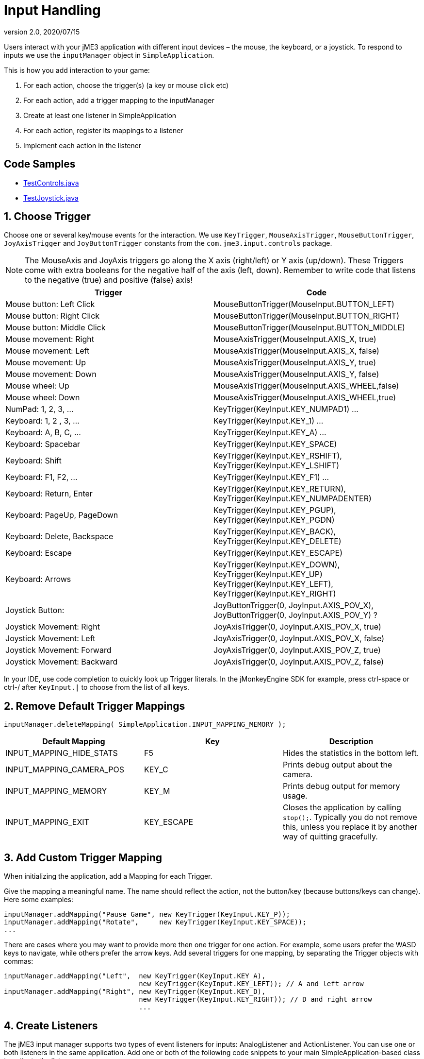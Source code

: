 = Input Handling
:revnumber: 2.0
:revdate: 2020/07/15
:keywords: keyinput, input, documentation


Users interact with your jME3 application with different input devices – the mouse, the keyboard, or a joystick. To respond to inputs we use the `inputManager` object in `SimpleApplication`.

This is how you add interaction to your game:

.  For each action, choose the trigger(s) (a key or mouse click etc)
.  For each action, add a trigger mapping to the inputManager
.  Create at least one listener in SimpleApplication
.  For each action, register its mappings to a listener
.  Implement each action in the listener


== Code Samples

*  link:https://github.com/jMonkeyEngine/jmonkeyengine/blob/master/jme3-examples/src/main/java/jme3test/input/TestControls.java[TestControls.java]
*  link:https://github.com/jMonkeyEngine/jmonkeyengine/blob/master/jme3-examples/src/main/java/jme3test/input/TestJoystick.java[TestJoystick.java]


== 1. Choose Trigger

Choose one or several key/mouse events for the interaction. We use `KeyTrigger`, `MouseAxisTrigger`, `MouseButtonTrigger`, `JoyAxisTrigger` and `JoyButtonTrigger` constants from the `com.jme3.input.controls` package.

[NOTE]
====
The MouseAxis and JoyAxis triggers go along the X axis (right/left) or Y axis (up/down). These Triggers come with extra booleans for the negative half of the axis (left, down). Remember to write code that listens to the negative (true) and positive (false) axis!
====

[cols="2", options="header"]

|===

a| Trigger
a| Code

a| Mouse button: Left Click
a| MouseButtonTrigger(MouseInput.BUTTON_LEFT)

a| Mouse button: Right Click
a| MouseButtonTrigger(MouseInput.BUTTON_RIGHT)

a| Mouse button: Middle Click
a| MouseButtonTrigger(MouseInput.BUTTON_MIDDLE)

a| Mouse movement: Right
a| MouseAxisTrigger(MouseInput.AXIS_X, true)

a| Mouse movement: Left
a| MouseAxisTrigger(MouseInput.AXIS_X, false)

a| Mouse movement: Up
a| MouseAxisTrigger(MouseInput.AXIS_Y, true)

a| Mouse movement: Down
a| MouseAxisTrigger(MouseInput.AXIS_Y, false)

a| Mouse wheel: Up
a| MouseAxisTrigger(MouseInput.AXIS_WHEEL,false)

a| Mouse wheel: Down
a| MouseAxisTrigger(MouseInput.AXIS_WHEEL,true)

a| NumPad: 1, 2, 3, …
a| KeyTrigger(KeyInput.KEY_NUMPAD1) …

a| Keyboard: 1, 2 , 3, …
a| KeyTrigger(KeyInput.KEY_1) …

a| Keyboard: A, B, C, …
a| KeyTrigger(KeyInput.KEY_A) …

a| Keyboard: Spacebar
a| KeyTrigger(KeyInput.KEY_SPACE)

a| Keyboard: Shift
a| KeyTrigger(KeyInput.KEY_RSHIFT), +
KeyTrigger(KeyInput.KEY_LSHIFT)

a| Keyboard: F1, F2, …
a| KeyTrigger(KeyInput.KEY_F1) …

a| Keyboard: Return, Enter
<a| KeyTrigger(KeyInput.KEY_RETURN), +
KeyTrigger(KeyInput.KEY_NUMPADENTER)

a| Keyboard: PageUp, PageDown
a| KeyTrigger(KeyInput.KEY_PGUP), +
KeyTrigger(KeyInput.KEY_PGDN)

a| Keyboard: Delete, Backspace
a| KeyTrigger(KeyInput.KEY_BACK), +
KeyTrigger(KeyInput.KEY_DELETE)

a| Keyboard: Escape
a| KeyTrigger(KeyInput.KEY_ESCAPE)

a| Keyboard: Arrows
a| KeyTrigger(KeyInput.KEY_DOWN), +
KeyTrigger(KeyInput.KEY_UP) +
KeyTrigger(KeyInput.KEY_LEFT), KeyTrigger(KeyInput.KEY_RIGHT)

a| Joystick Button:
a| JoyButtonTrigger(0, JoyInput.AXIS_POV_X), +
JoyButtonTrigger(0, JoyInput.AXIS_POV_Y) ?

a| Joystick Movement: Right
a| JoyAxisTrigger(0, JoyInput.AXIS_POV_X, true)

a| Joystick Movement: Left
a| JoyAxisTrigger(0, JoyInput.AXIS_POV_X, false)

a| Joystick Movement: Forward
a| JoyAxisTrigger(0, JoyInput.AXIS_POV_Z, true)

a| Joystick Movement: Backward
a| JoyAxisTrigger(0, JoyInput.AXIS_POV_Z, false)

|===

In your IDE, use code completion to quickly look up Trigger literals. In the jMonkeyEngine SDK for example, press ctrl-space or ctrl-/ after `KeyInput.|` to choose from the list of all keys.


== 2. Remove Default Trigger Mappings

[source]
----
inputManager.deleteMapping( SimpleApplication.INPUT_MAPPING_MEMORY );
----
[cols="3", options="header"]
|===

a|Default Mapping
a|Key
a|Description

a|INPUT_MAPPING_HIDE_STATS
a|F5
a|Hides the statistics in the bottom left.

a|INPUT_MAPPING_CAMERA_POS
a|KEY_C
a|Prints debug output about the camera.

a|INPUT_MAPPING_MEMORY
a|KEY_M
a|Prints debug output for memory usage.

a|INPUT_MAPPING_EXIT
a|KEY_ESCAPE
a|Closes the application by calling `stop();`. Typically you do not remove this, unless you replace it by another way of quitting gracefully.

|===


== 3. Add Custom Trigger Mapping

When initializing the application, add a Mapping for each Trigger.

Give the mapping a meaningful name. The name should reflect the action, not the button/key (because buttons/keys can change). Here some examples:

[source,java]
----

inputManager.addMapping("Pause Game", new KeyTrigger(KeyInput.KEY_P));
inputManager.addMapping("Rotate",     new KeyTrigger(KeyInput.KEY_SPACE));
...

----

There are cases where you may want to provide more then one trigger for one action. For example, some users prefer the WASD keys to navigate, while others prefer the arrow keys. Add several triggers for one mapping, by separating the Trigger objects with commas:

[source,java]
----

inputManager.addMapping("Left",  new KeyTrigger(KeyInput.KEY_A),
                                 new KeyTrigger(KeyInput.KEY_LEFT)); // A and left arrow
inputManager.addMapping("Right", new KeyTrigger(KeyInput.KEY_D),
                                 new KeyTrigger(KeyInput.KEY_RIGHT)); // D and right arrow
                                 ...

----


== 4. Create Listeners

The jME3 input manager supports two types of event listeners for inputs: AnalogListener and ActionListener. You can use one or both listeners in the same application. Add one or both of the following code snippets to your main SimpleApplication-based class to activate the listeners.

[NOTE]
====
The two input listeners do not know, and do not care, which actual key was pressed. They only know which _named input mapping_ was triggered.
====


=== ActionListener

`com.jme3.input.controls.ActionListener`

*  Use for absolute “button pressed or released?, “on or off? actions.
**  Examples: Pause/unpause, a rifle or revolver shot, jump, click to select.

*  JME gives you access to:
**  The mapping name of the triggered action.
**  A boolean whether the trigger is still pressed or has just been released.
**  A float of the current time-per-frame as timing factor

[source,java]
----

private ActionListener actionListener = new ActionListener() {
  public void onAction(String name, boolean keyPressed, float tpf) {
     /** TODO: test for mapping names and implement actions */
  }
};
----


=== AnalogListener

`com.jme3.input.controls.AnalogListener`

*  Use for continuous and gradual actions.
**  Examples: Walk, run, rotate, accelerate vehicle, strafe, (semi-)automatic weapon shot

*  JME gives you access to:
**  The mapping name of the triggered action.
**  A gradual float value between how long the trigger has been pressed.
**  A float of the current time-per-frame as timing factor


[source,java]
----

private AnalogListener analogListener = new AnalogListener() {
  public void onAnalog(String name, float keyPressed, float tpf) {
     /** TODO: test for mapping names and implement actions */
  }
};
----


== 4. Register Mappings to Listeners

To activate the mappings, you must register them to a Listener. Write your registration code after the code block where you have added the mappings to the inputManager.

In the following example, you register the “Pause Game mapping to the `actionListener` object, because pausing a game is in “either/or decision.

[source,java]
----
inputManager.addListener(actionListener, new String[]{"Pause Game"});
----

In the following example, you register navigational mappings to the `analogListener` object, because walking is a continuous action. Players typically keep the key pressed to express continuity, for example when they want to “walk on or “accelerate.

[source,java]
----
inputManager.addListener(analogListener, new String[]{"Left", "Right"});
----

As you see, you can add several listeners in one String array. You can call the addListener() method more than once, each time with a subset of your list, if that helps you keep you code tidy. Again, the Listeners do not care about actual which keys are configured, you only register named trigger mappings.


[TIP]
====
Did you register an action, but it does not work? Check the string's capitalization and spelling, it's case sensitive!
====



== 5. Implement Actions in Listeners

You specify the action to be triggered where it says TODO in the Listener code snippets. Typically, you write a series of if/else conditions, testing for all the mapping names, and then calling the respective action.

Make use of the distinction between `if` and `else if` in this conditional.

*  If several actions can be triggered simultaneously, test for all of these with a series of bare `if`s. For example, a character can be running forward _and_ to the left.
*  If certain actions exclude one another, test for them with `else if`, the the rest of the exclusive tests can be skipped and you save some miliseconds. For example, you either shoot or pick something up.


=== ActionListener

In the most common case, you want an action to be triggered once, in the moment when the button or key trigger is released. For example, when the player presses a key to open a door, or clicks to pick up an item. For these cases, use an ActionListener and test for `&amp;&amp; !keyPressed`, like shown in the following example.

[source,java]
----
private ActionListener actionListener = new ActionListener() {
    public void onAction(String name, boolean keyPressed, float tpf) {

      if (name.equals("Pause Game") && !keyPressed) { // test?
        isRunning = !isRunning;                       // action!
      }

      if ...

    }
  };

----


=== AnalogListener

The following example shows how you define actions with an AnalogListener. These actions are triggered continuously, as long (intensity `value`) as the named key or mouse button is down. Use this listeners for semi-automatic weapons and navigational actions.

[source,java]
----
private AnalogListener analogListener = new AnalogListener() {
    public void onAnalog(String name, float value, float tpf) {

      if (name.equals("Rotate")) {         // test?
        player.rotate(0, value*speed, 0);  // action!
      }

      if ...

    }
  };
----


== Let Users Remap Keys

It is likely that your players have different keyboard layouts, are used to “reversed mouse navigation, or prefer different navigational keys than the ones that you defined. You should create an options screen that lets users customize their mouse/key triggers for your mappings. Replace the trigger literals in the `inputManager.addMapping()` lines with variables, and load sets of triggers when the game starts.

The abstraction of separating triggers and mappings has the advantage that you can remap triggers easily. Your code only needs to remove and add some trigger mappings. The core of the code (the listeners and actions) remains unchanged.

== Detecting Joystick Connection States

For information regarding the connection state of a joystick see <<tutorials:beginner/hello_input_system.adoc#listening-for-joystick-connections,Listening for Joystick Connections>>.
